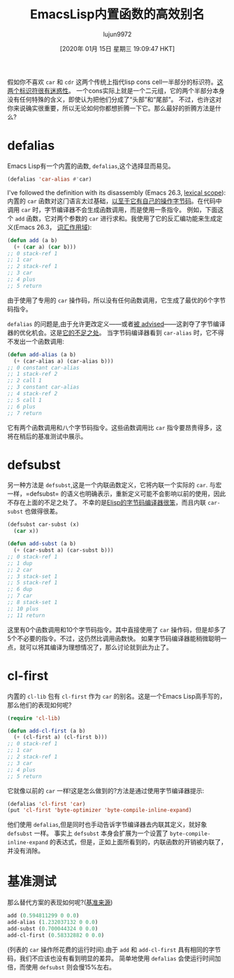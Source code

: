 #+TITLE: EmacsLisp内置函数的高效别名
#+URL: https://nullprogram.com/blog/2019/12/10/
#+AUTHOR: lujun9972
#+TAGS: elisp-common
#+DATE: [2020年 01月 15日 星期三 19:09:47 HKT]
#+LANGUAGE:  zh-CN
#+OPTIONS:  H:6 num:nil toc:t n:nil ::t |:t ^:nil -:nil f:t *:t <:nil

假如你不喜欢 =car= 和 =cdr= 这两个传统上指代lisp cons cell一半部分的标识符。[[https://irreal.org/blog/?p=8500][这两个标识符很有迷惑性]]。
一个cons实际上就是一个二元组，它的两个半部分本身没有任何特殊的含义，即使认为把他们分成了“头部”和“尾部”。
不过，也许这对你来说确实很重要，所以无论如何你都想折腾一下它。那么最好的折腾方法是什么?

* defalias
:PROPERTIES:
:CUSTOM_ID: defalias
:END:

Emacs Lisp有一个内置的函数, =defalias=,这个选择显而易见。

#+begin_src emacs-lisp
  (defalias 'car-alias #'car)
#+end_src

I've followed the definition with its disassembly (Emacs 26.3, [[/blog/2016/12/22/][lexical scope]]):
内置的 =car= 函数对这门语言太过基础，[[https://nullprogram.com/blog/2014/01/04/][以至于它有自己的操作字节码]]。在代码中调用 =car= 时，字节编译器不会生成函数调用，而是使用一条指令。
例如，下面这个 =add= 函数，它对两个参数的 =car= 进行求和。我使用了它的反汇编功能来生成定义(Emacs 26.3， [[https://nullprogram.com/blog/2016/12/22/][词汇作用域]]):

#+begin_src emacs-lisp
  (defun add (a b)
    (+ (car a) (car b)))
  ;; 0 stack-ref 1
  ;; 1 car
  ;; 2 stack-ref 1
  ;; 3 car
  ;; 4 plus
  ;; 5 return
#+end_src

由于使用了专用的 =car= 操作码，所以没有任何函数调用，它生成了最优的6个字节码指令。

=defalias= 的问题是,由于允许更改定义——或者[[https://nullprogram.com/blog/2013/01/22/][被 advised]]——这剥夺了字节编译器的优化机会。这是[[https://nullprogram.com/blog/2019/12/09/][它的不足之处]]。
当字节码编译器看到 =car-alias= 时，它不得不发出一个函数调用:

#+begin_src emacs-lisp
  (defun add-alias (a b)
    (+ (car-alias a) (car-alias b)))
  ;; 0 constant car-alias
  ;; 1 stack-ref 2
  ;; 2 call 1
  ;; 3 constant car-alias
  ;; 4 stack-ref 2
  ;; 5 call 1
  ;; 6 plus
  ;; 7 return
#+end_src

它有两个函数调用和八个字节码指令。这些函数调用比 =car= 指令要昂贵得多，这将在稍后的基准测试中展示。

* defsubst
:PROPERTIES:
:CUSTOM_ID: defsubst
:END:

另一种方法是 =defsubst=,这是一个内联函数定义，它将内联一个实际的 =car=.
与宏一样，=defsubst= 的语义也明确表示，重新定义可能不会影响以前的使用，因此不存在上面的不足之处了。
不幸的是[[https://nullprogram.com/blog/2019/02/24/][Elisp的字节码编译器很笨]]，而且内联 =car-subst= 也做得很差。

#+begin_src emacs-lisp
  (defsubst car-subst (x)
    (car x))

  (defun add-subst (a b)
    (+ (car-subst a) (car-subst b)))
  ;; 0 stack-ref 1
  ;; 1 dup
  ;; 2 car
  ;; 3 stack-set 1
  ;; 5 stack-ref 1
  ;; 6 dup
  ;; 7 car
  ;; 8 stack-set 1
  ;; 10 plus
  ;; 11 return
#+end_src

这里有0个函数调用和10个字节码指令。其中直接使用了 =car= 操作码，但是却多了5个不必要的指令。不过，这仍然比调用函数快。
如果字节码编译器能稍微聪明一点，就可以将其编译为理想情况了，那么讨论就到此为止了。

* cl-first
:PROPERTIES:
:CUSTOM_ID: cl-first
:END:

内置的 =cl-lib= 包有 =cl-first= 作为 =car= 的别名。这是一个Emacs Lisp高手写的，那么他们的表现如何呢?

#+begin_src emacs-lisp
  (require 'cl-lib)

  (defun add-cl-first (a b)
    (+ (cl-first a) (cl-first b)))
  ;; 0 stack-ref 1
  ;; 1 car
  ;; 2 stack-ref 1
  ;; 3 car
  ;; 4 plus
  ;; 5 return
#+end_src

它就像以前的 =car= 一样!这是怎么做到的?方法是通过使用字节编译器提示:

#+begin_src emacs-lisp
  (defalias 'cl-first 'car)
  (put 'cl-first 'byte-optimizer 'byte-compile-inline-expand)
#+end_src

他们使用 =defalias=,但是同时也手动告诉字节编译器去内联其定义，就好象 =defsubst= 一样。
事实上 =defsubst= 本身会扩展为一个设置了 =byte-compile-inline-expand= 的表达式，但是，正如上面所看到的，内联函数的开销被内联了，并没有消除。

* 基准测试
:PROPERTIES:
:CUSTOM_ID: benchmark
:END:

那么替代方案的表现如何呢?([[https://gist.github.com/skeeto/36baa3b1493f53eab4e082b449448a96][基准来源]])

#+begin_src emacs-lisp
  add (0.594811299 0 0.0)
  add-alias (1.232037132 0 0.0)
  add-subst (0.700044324 0 0.0)
  add-cl-first (0.58332882 0 0.0)
#+end_src

(列表的 =car= 操作所花费的运行时间).由于 =add= 和 =add-cl-first= 具有相同的字节码，我们不应该也没有看到明显的差异。 简单地使用 =defalias= 会使运行时间加倍，而使用 =defsubst= 则会慢15%左右。
